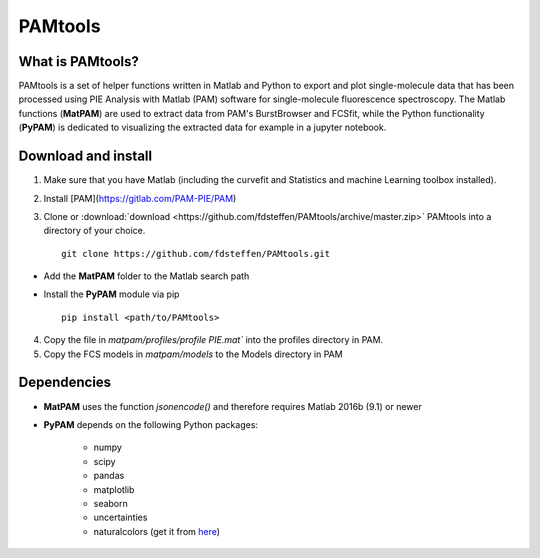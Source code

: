 |logo| PAMtools   
===============

.. |logo| image:: _static/PAMtools_logo.png
   :width: 50

What is PAMtools?
-----------------

PAMtools is a set of helper functions written in Matlab and Python to export and plot single-molecule data that has been processed using PIE Analysis with Matlab (PAM) software for single-molecule fluorescence spectroscopy. The Matlab functions (**MatPAM**) are used to extract data from PAM's BurstBrowser and FCSfit, while the Python functionality (**PyPAM**) is dedicated to visualizing the extracted data for example in a jupyter notebook.


Download and install
--------------------

1. Make sure that you have Matlab (including the curvefit and Statistics and machine Learning toolbox installed).

2. Install [PAM](https://gitlab.com/PAM-PIE/PAM)

3. Clone or :download:`download <https://github.com/fdsteffen/PAMtools/archive/master.zip>` PAMtools into a directory of your choice. ::

    git clone https://github.com/fdsteffen/PAMtools.git

- Add the **MatPAM** folder to the Matlab search path
- Install the **PyPAM** module via pip ::

    pip install <path/to/PAMtools>

4. Copy the file in `matpam/profiles/profile PIE.mat`` into the profiles directory in PAM.

5. Copy the FCS models in `matpam/models` to the Models directory in PAM


Dependencies
------------

- **MatPAM** uses the function `jsonencode()` and therefore requires Matlab 2016b (9.1) or newer

- **PyPAM** depends on the following Python packages:

    - numpy
    - scipy
    - pandas
    - matplotlib
    - seaborn
    - uncertainties
    - naturalcolors (get it from here_)

.. _here : https://github.com/fdsteffen/naturalcolors.git
